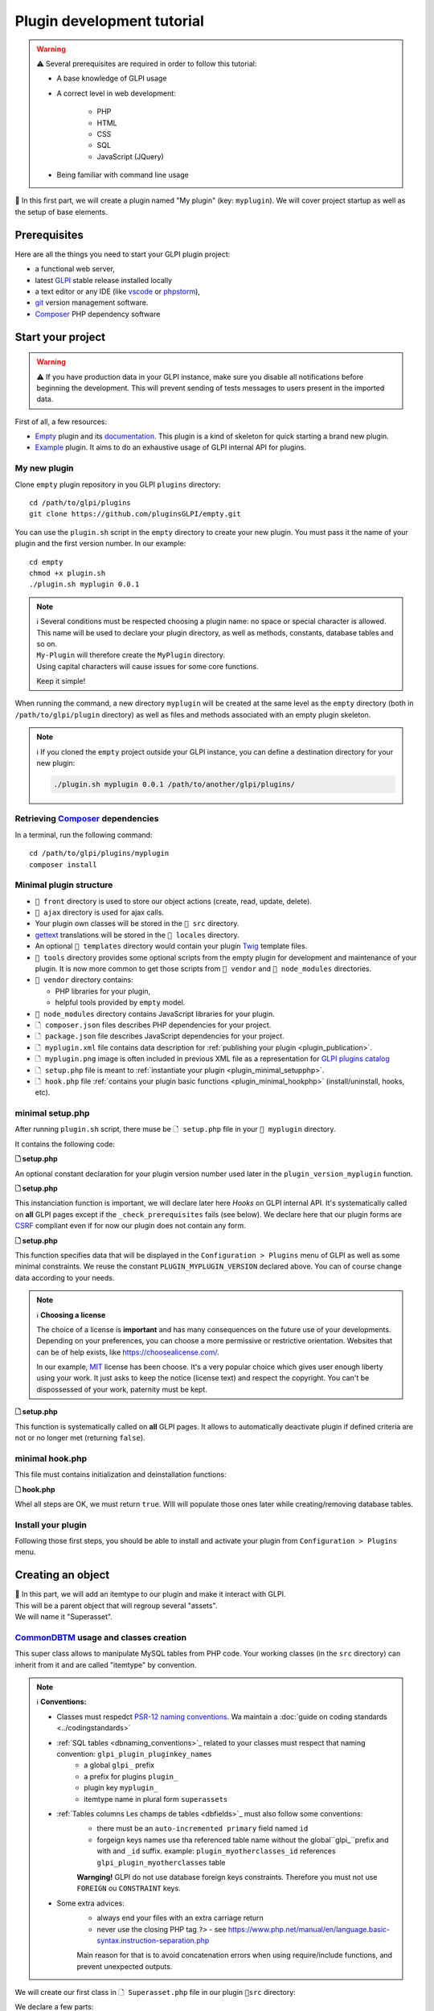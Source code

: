 Plugin development tutorial
===========================

.. warning::

    ⚠️ Several prerequisites are required in order to follow this tutorial:

    - A base knowledge of GLPI usage
    - A correct level in web development:

        - PHP
        - HTML
        - CSS
        - SQL
        - JavaScript (JQuery)
    - Being familiar with command line usage


📝 In this first part, we will create a plugin named "My plugin" (key: ``myplugin``).
We will cover project startup as well as the setup of base elements.

Prerequisites
--------------

Here are all the things you need to start your GLPI plugin project:

* a functional web server,
* latest `GLPI <https://github.com/glpi-project/glpi/releases>`_ stable release installed locally
* a text editor or any IDE (like `vscode <https://code.visualstudio.com>`_ or `phpstorm <https://www.jetbrains.com/phpstorm/>`_),
* `git <https://git-scm.com/>`_ version management software.
* `Composer`_ PHP dependency software

Start your project
------------------

.. warning::

    ⚠️ If you have production data in your GLPI instance, make sure you disable all notifications before beginning the development.
    This will prevent sending of tests messages to users present in the imported data.

First of all, a few resources:

* `Empty`_ plugin and its `documentation <https://glpi-plugins.readthedocs.io/en/latest/empty/index.html>`_. This plugin is a kind of skeleton for quick starting a brand new plugin.
* `Example <https://github.com/pluginsGLPI/example>`_ plugin. It aims to do an exhaustive usage of GLPI internal API for plugins.

My new plugin
^^^^^^^^^^^^^

Clone ``empty`` plugin repository in you GLPI ``plugins`` directory:

::

   cd /path/to/glpi/plugins
   git clone https://github.com/pluginsGLPI/empty.git

You can use the ``plugin.sh`` script in the ``empty`` directory to create your new plugin. You must pass it the name of your plugin and the first version number. In our example:

::

   cd empty
   chmod +x plugin.sh
   ./plugin.sh myplugin 0.0.1

.. note::

    | ℹ️ Several conditions must be respected choosing a plugin name: no space or special character is allowed.
    | This name will be used to declare your plugin directory, as well as methods, constants, database tables and so on.
    | ``My-Plugin`` will therefore create the ``MyPlugin`` directory.
    | Using capital characters will cause issues for some core functions.

    Keep it simple!

When running the command, a new directory ``myplugin`` will be created at the same level as the ``empty`` directory (both in ``/path/to/glpi/plugin`` directory) as well as files and methods associated with an empty plugin skeleton.

.. note::

    ℹ️ If you cloned the ``empty`` project outside your GLPI instance, you can define a destination directory for your new plugin:

    .. code-block:: shell

        ./plugin.sh myplugin 0.0.1 /path/to/another/glpi/plugins/

Retrieving `Composer`_ dependencies
^^^^^^^^^^^^^^^^^^^^^^^^^^^^^^^^^^^

In a terminal, run the following command:

::

   cd /path/to/glpi/plugins/myplugin
   composer install


Minimal plugin structure
^^^^^^^^^^^^^^^^^^^^^^^^

.. raw:: html

   <pre>
   📂 glpi
     📂 plugins
       📂 myplugin
          📁 ajax
          📁 front
          📁 src
          📁 locales
          📁 tools
          📁 vendor
          🗋 composer.json
          🗋 hook.php
          🗋 LICENSE
          🗋 myplugin.xml
          🗋 myplugin.png
          🗋 Readme.md
          🗋 setup.php
   </pre>

* ``📂 front`` directory is used to store our object actions (create, read, update, delete).
* ``📂 ajax`` directory is used for ajax calls.
* Your plugin own classes will be stored in the ``📂 src`` directory.
* `gettext`_ translations will be stored in the ``📂 locales`` directory.
* An optional ``📂 templates`` directory would contain your plugin `Twig <https://twig.symfony.com/>`_ template files.
* ``📂 tools`` directory provides some optional scripts from the empty plugin for development and maintenance of your plugin. It is now more common to get those scripts from ``📂 vendor`` and ``📂 node_modules`` directories.
* ``📂 vendor`` directory contains:

  * PHP libraries for your plugin,
  * helpful tools provided by ``empty`` model.

* ``📂 node_modules`` directory contains JavaScript libraries for your plugin.
* ``🗋 composer.json`` files describes PHP dependencies for your project.
* ``🗋 package.json`` file describes JavaScript dependencies for your project.
* ``🗋 myplugin.xml`` file contains data description for :ref:`publishing your plugin <plugin_publication>`.
* ``🗋 myplugin.png`` image is often included in previous XML file as a representation for `GLPI plugins catalog <http://plugins.glpi-project.org>`_
* ``🗋 setup.php`` file is meant to :ref:`instantiate your plugin <plugin_minimal_setupphp>`.
* ``🗋 hook.php`` file :ref:`contains your plugin basic functions <plugin_minimal_hookphp>` (install/uninstall, hooks, etc).

.. _plugin_minimal_setupphp:

minimal setup.php
^^^^^^^^^^^^^^^^^

After running ``plugin.sh`` script, there muse be ``🗋 setup.php`` file in your ``📂 myplugin`` directory.

It contains the following code:

**🗋 setup.php**

.. code-block:: php
   :linenos:

   <?php

   define('PLUGIN_MYPLUGIN_VERSION', '0.0.1');

An optional constant declaration for your plugin version number used later in the ``plugin_version_myplugin`` function.

**🗋 setup.php**

.. code-block:: php
   :lineno-start: 3

   <?php

   function plugin_init_myplugin() {
      global $PLUGIN_HOOKS;

      $PLUGIN_HOOKS['csrf_compliant']['myplugin'] = true;
   }

This instanciation function is important, we will declare later here `Hooks` on GLPI internal API.
It's systematically called on **all** GLPI pages except if the ``_check_prerequisites`` fails (see below).
We declare here that our plugin forms are `CSRF <https://en.wikipedia.org/wiki/Cross-Site_Request_Forgery>`_ compliant even if for now our plugin does not contain any form.

**🗋 setup.php**

.. code-block:: php
   :lineno-start: 9

   <?php

   // Minimal GLPI version, inclusive
   define("PLUGIN_MYPLUGIN_MIN_GLPI_VERSION", "10.0.0");

   // Maximum GLPI version, exclusive
   define("PLUGIN_MYPLUGIN_MAX_GLPI_VERSION", "10.0.99");

   function plugin_version_myplugin()
   {
       return [
           'name'           => 'MonNouveauPlugin',
           'version'        => PLUGIN_MYPLUGIN_VERSION,
           'author'         => '<a href="http://www.teclib.com">Teclib\'</a>',
           'license'        => 'MIT',
           'homepage'       => '',
           'requirements'   => [
               'glpi' => [
                   'min' => PLUGIN_MYPLUGIN_MIN_GLPI_VERSION,
                   'max' => PLUGIN_MYPLUGIN_MAX_GLPI_VERSION,
               ]
       ];
   }

This function specifies data that will be displayed in the ``Configuration > Plugins`` menu of GLPI as well as some minimal constraints.
We reuse the constant ``PLUGIN_MYPLUGIN_VERSION`` declared above.
You can of course change data according to your needs.

.. note::

    ℹ️ **Choosing a license**

    The choice of a license is **important** and has many consequences on the future use of your developments. Depending on your preferences, you can choose a more permissive or restrictive orientation.
    Websites that can be of help exists, like https://choosealicense.com/.

    In our example, `MIT <https://fr.wikipedia.org/wiki/Licence_MIT>`_ license has been choose.
    It's a very popular choice which gives user enough liberty using your work. It just asks to keep the notice (license text) and respect the copyright. You can't be dispossessed of your work, paternity must be kept.

**🗋 setup.php**

.. code-block:: php
   :lineno-start: 32

   <?php

   function plugin_myplugin_check_config($verbose = false)
   {
       if (true) { // Your configuration check
           return true;
       }

       if ($verbose) {
           _e('Installed / not configured', 'myplugin');
       }

       return false;
   }

This function is systematically called on **all** GLPI pages.
It allows to automatically deactivate plugin if defined criteria are not or no longer met (returning ``false``).

.. _plugin_minimal_hookphp:

minimal hook.php
^^^^^^^^^^^^^^^^

This file must contains initialization and deinstallation functions:

**🗋 hook.php**

.. code-block:: php
   :linenos:

   <?php

   function plugin_myplugin_install()
   {
       return true;
   }

   function plugin_myplugin_uninstall()
   {
       return true;
   }

Whel all steps are OK, we must return ``true``.
WIll will populate those ones later while creating/removing database tables.


Install your plugin
^^^^^^^^^^^^^^^^^^^

.. image:: /_static/images/install_plugin.png
   :alt: mon plugin listé dans la configuration

Following those first steps, you should be able to install and activate your plugin from ``Configuration > Plugins`` menu.


Creating an object
------------------

| 📝 In this part, we will add an itemtype to our plugin and make it interact with GLPI.
| This will be a parent object that will regroup several "assets".
| We will name it "Superasset".

.. _commondntm_usage:

`CommonDBTM`_ usage and classes creation
^^^^^^^^^^^^^^^^^^^^^^^^^^^^^^^^^^^^^^^^

This super class allows to manipulate MySQL tables from PHP code.
Your working classes (in the ``src`` directory) can inherit from it and are called "itemtype" by convention.

.. note::

    ℹ️ **Conventions:**

    * Classes must respedct `PSR-12 naming conventions <https://www.php-fig.org/psr/psr-12/>`_. Wa maintain a :doc:`guide on coding standards <../codingstandards>`

    * :ref:`SQL tables <dbnaming_conventions>`_ related to your classes must respect that naming convention: ``glpi_plugin_pluginkey_names``
        * a global ``glpi_`` prefix
        * a prefix for plugins ``plugin_``
        * plugin key ``myplugin_``
        * itemtype name in plural form ``superassets``

    * :ref:`Tables columns Les champs de tables <dbfields>`_ must also follow some conventions:
        * there must be an ``auto-incremented primary`` field named ``id``
        * forgeign keys names use tha referenced table name without the global``glpi_``prefix and with and ``_id`` suffix. example: ``plugin_myotherclasses_id`` references ``glpi_plugin_myotherclasses`` table

        **Warnging!** GLPI do not use database foreign keys constraints. Therefore you must not use ``FOREIGN`` ou ``CONSTRAINT`` keys.

    * Some extra advices:
        * always end your files with an extra carriage return
        * never use the closing PHP tag ``?>`` - see https://www.php.net/manual/en/language.basic-syntax.instruction-separation.php

        Main reason for that is to avoid concatenation errors when using require/include functions, and prevent unexpected outputs.

We will create our first class in ``🗋 Superasset.php`` file in our plugin ``📂src`` directory:

.. raw:: html

   <pre>
   📂glpi
      📂plugins
         📂myplugin
            ...
            📂src
               🗋 Superasset.php
            ...
   </pre>

We declare a few parts:

**🗋 src/Superasset.php**

.. code-block:: php
   :linenos:

   <?php
   namespace GlpiPlugin\Myplugin;

   use CommonDBTM;

   class Superasset extends CommonDBTM
   {
       // right management, we'll change this later
       static $rightname = 'computer';

       /**
        *  Name of the itemtype
        */
       static function getTypeName($nb=0)
       {
           return _n('Super-asset', 'Super-assets', $nb);
       }
   }

.. warning::

    ⚠️ ``namespace`` must be `CamelCase <https://en.wikipedia.org/wiki/Camel_case>`_

.. note::

    ℹ️  Here are most common `CommonDBTM`_ inherited methods:

    `add(array $input) <https://github.com/glpi-project/glpi/blob/10.0.15/src/CommonDBTM.php#L1229-L1240>`_
    :  Add an new object in database table.
    ``input`` parameter contains table fields.
    If add goes well, the object will be populated with provided data.
    It returns the id of the new added line, or ``false`` if there were an error.

    .. code-block:: php
       :linenos:

        <?php

        namespace GlpiPlugin\Myplugin;
        use Toolbox;

        $superasset = new Superasset;
        $superassets_id = $superasset->add([
                'name' => 'My super asset'
        ]);
        if (!superassets_id) {
            Toolbox::logDebug("we failed to create my super asset");
        }

    `getFromDB(integer $id) <https://github.com/glpi-project/glpi/blob/10.0.15/src/CommonDBTM.php#L285-L292>`_
    :  load a line from database into current object using its id.
    Fetched data will be available from ``fields`` object property.
    It returns ``false`` if the object does not exists.

    .. code-block:: php
        :lineno-start: 11

        <?php

        use Toolbox;

        if ($superasset->getFromDB($superassets_id)) {
            Toolbox::logDebug($superasset->fields);
        }

    `update(array $input) <https://github.com/glpi-project/glpi/blob/10.0.15/src/CommonDBTM.php#L1561-L1570>`_
    :  update fields of ``id`` identified line with ``$input`` parameter.
    The ``id`` key must be part of ``$input``.
    Returns a boolean.

    .. code-block:: php
        :lineno-start: 16

        <?php

        use Toolbox;

        if ($superasset->update([
                'id'      => $superassets_id,
                'comment' => 'my comments'
        ])) {
            Toolbox::logDebug($superasset->fields);
        }

    `delete(array $input, bool $force = false) <https://github.com/glpi-project/glpi/blob/10.0.15/src/CommonDBTM.php#L2027-L2036>`_
    :  remove ``id`` identified line corresponding.
    The ``id`` key must be part of ``$input``.
    ``$force`` parameter indicates if the line must be place in trashbin (``false``, and a ``is_deleted`` field must be present in the table) or removed (``true``).
    Returns a boolean.

    .. code-block:: php
        :lineno-start: 23

        <?php

        use Toolbox;

        if ($superasset->delete(['id' => $superassets_id])) {
            Toolbox::logDebug("My super asset is in trashbin");
        }

        if ($superasset->delete(['id' => $superassets_id], true)) {
            Toolbox::logDebug("My super asset is purged");
        }

Installation
^^^^^^^^^^^^

Dans la fonction ``plugin_myplugin_install`` de votre fichier ``🗋 hook.php``, nous allons gérer la création de la table MySQL correspondante à notre itemtype ``Superasset``.

**🗋 hook.php**

.. code-block:: php
   :linenos:

   <?php

   use DBConnection;
   use GlpiPlugin\Myplugin\Superasset;
   use Migration;

   function plugin_myplugin_install()
   {
       global $DB;

       $default_charset   = DBConnection::getDefaultCharset();
       $default_collation = DBConnection::getDefaultCollation();

       // instantiate migration with version
       $migration = new Migration(PLUGIN_MYPLUGIN_VERSION);

       // create table only if it does not exist yet!
       $table = Superasset::getTable();
       if (!$DB->tableExists($table)) {
           //table creation query
           $query = "CREATE TABLE `$table` (
                     `id`         int unsigned NOT NULL AUTO_INCREMENT,
                     `is_deleted` TINYINT NOT NULL DEFAULT '0',
                     `name`      VARCHAR(255) NOT NULL,
                     PRIMARY KEY  (`id`)
                    ) ENGINE=InnoDB
                    DEFAULT CHARSET={$default_charset}
                    COLLATE={$default_collation}";
           $DB->queryOrDie($query, $DB->error());
       }

       //execute the whole migration
       $migration->executeMigration();

       return true;
   }

Nous ajoutons ici, en plus d'une clef primaire, un champ de type ``VARCHAR`` qui pourra contenir un nom saisi par l'utilisateur ainsi qu'un flag indiquant la mise en corbeille de la ligne.

.. note::
    📝 Vous pouvez, si vous le souhaitez, ajouter d'autres champs (restez raisonnable :wink:) avec d'autres types.

Pour gérer nos migrations d'une version à une autre de notre plugin, nous pouvons utiliser la classe `Migration`_ de GLPI.

**🗋 hook.php**

.. code-block:: php
   :linenos:

   <?php

   use Migration;

   function plugin_myplugin_install()
   {
       global $DB;

       // instantiate migration with version
       $migration = new Migration(PLUGIN_MYPLUGIN_VERSION);

       ...

       if ($DB->tableExists($table)) {
           // missing field
           $migration->addField(
               $table,
               'fieldname',
               'string'
           );

           // missing index
           $migration->addKey(
               $table,
               'fieldname'
           );
       }

       //execute the whole migration
       $migration->executeMigration();

       return true;
   }

.. warning::

  ℹ️ La classe `Migration `_ inclut de nombreuses méthodes permettant de manipuler vos tables et champs.
  Tous les appels seront ajoutés à un registre des changements et seront finalement exécutés lors de l'appel de la méthode ``executeMigration``.

  Voici quelques exemples:

  `addField($table, $field, $type, $options) <https://github.com/glpi-project/glpi/blob/10.0.15/src/Migration.php#L389-L407>`_
    ajoute un nouveau champ à une table

  `changeField($table, $oldfield, $newfield, $type, $options) <https://github.com/glpi-project/glpi/blob/10.0.15/src/Migration.php#L462-L479>`_
    Modifie le nom ou le type d'un champ d'une table

  `dropField($table, $field) <https://github.com/glpi-project/glpi/blob/10.0.15/src/Migration.php#L534-L542>`_
    Supprime un champ d'une table

  `dropTable($table) <https://github.com/glpi-project/glpi/blob/10.0.15/src/Migration.php#L553-L560>`_
    Supprime une table.

  `renameTable($oldtable, $newtable) <https://github.com/glpi-project/glpi/blob/10.0.15/src/Migration.php#L654-L662>`_
    Renomme une table.

  Consultez la documentation de la classe `Migration`_ pour les autres méthodes disponible.

  .. raw:: html

    <hr />

  le paramètre ``$type`` des différentes fonctions est le meme que pour la méthode privée `fieldFormat <https://github.com/glpi-project/glpi/blob/10.0.15/src/Migration.php#L252-L262>`_ de la classe `Migration`_ et permet un raccourci pour les types SQL les plus courants (bool, string, integer, date, datatime, text, longtext,  autoincrement, char)


Uninstallation
^^^^^^^^^^^^^^

Pour désinstaller notre plugin, nous souhaitons "nettoyer" toutes les données ajoutées lors de l'installation et aussi celle saisies par l'utilisateur (nous verrons plus tard que nous pouvons ajouter des données concernant nos classes dans des objets natifs de GLPI).

**🗋 hook.php**

.. code-block:: php
   :linenos:

   <?php

   use GlpiPlugin\Myplugin\Superasset;

   function plugin_myplugin_uninstall()
   {
       global $DB;

       $tables = [
           Superasset::getTable(),
       ];

       foreach ($tables as $table) {
           if ($DB->tableExists($table)) {
               $DB->queryOrDie(
                   "DROP TABLE `$table`",
                   $DB->error()
               );
           }
       }

      return true;
   }


Framework usage
^^^^^^^^^^^^^^^

Quelques fonctions utilitaires supplémentaires:

.. code-block:: php

   <?php

   Toolbox::logError($var1, $var2, ...);

Cette méthode permet d'enregistrer dans le fichier ``glpi/files/_log/php-errors.log`` le contenu de ses paramètres (qui peuvent être des chaînes de caractères, des tableaux, des objets instanciés, des booléens, etc).

.. code-block:: php

   <?php

   Html::printCleanArray($var);

Cette méthode affichera un tableau de "debug" de la variable fournie en paramètre. Elle n'accepte pas d'autre type que ``array``.


Common actions on an object
---------------------------

.. note::

    📝 Nous allons maintenant  ajouter les actions les plus communes à notre itemtype ``Superasset``:

    * Afficher une liste et un formulaire d'ajout / édition
    * définir les routes d'ajout / modification / suppression

Dans notre dossier ``front``, nous allons avoir besoin de deux nouveaux fichiers.

.. raw:: html

   <pre>
   📂 glpi
      📂 plugins
         📂 myplugin
            ...
            📂 front
               🗋 superasset.php
               🗋 superasset.form.php
            ...
   </pre>


.. warning::

    ℹ️ Dans ces fichiers, nous ferons appel au framework de glpi via le code suivant:

    .. code-block:: php

        <?php

        include ('../../../inc/includes.php');

Le premier fichier du nom de notre itemtype (``superasset.php``) permettra d'afficher la liste des lignes sauvegardées dans notre table.

Il utilisera la méthode show du :doc:`moteur de recherche <../devapi/search>` interne de GLPI.

**🗋 front/superasset.php**

.. code-block:: php
   :linenos:

   <?php

   use GlpiPlugin\Myplugin\Superasset;

   include ('../../../inc/includes.php');

   Html::header(Superasset::getTypeName(),
                $_SERVER['PHP_SELF'],
                "plugins",
                Superasset::class,
                "superasset");
   \Search::show(Superasset::class);
   \Html::footer();

Les fonctions ``header`` et ``footer`` de la classe `Html`_ nous permettent d'habiller notre page avec l'interface graphique de glpi (menu, fil d’Ariane, bas de page, etc).

Le second fichier (``superasset.form.php``) avec le suffixe ``.form`` recevra les actions courantes CRUD.

**🗋 front/superasset.form.php**

.. code-block:: php
   :linenos:

   <?php

   use GlpiPlugin\Myplugin\Superasset;
   use Html;

   include ('../../../inc/includes.php');

   $supperasset = new Superasset();

   if (isset($_POST["add"])) {
       $newID = $supperasset->add($_POST);

       if ($_SESSION['glpibackcreated']) {
           \Html::redirect(Superasset::getFormURL()."?id=".$newID);
       }
       Html::back();

   } else if (isset($_POST["delete"])) {
       $supperasset->delete($_POST);
       $supperasset->redirectToList();

   } else if (isset($_POST["restore"])) {
       $supperasset->restore($_POST);
       $supperasset->redirectToList();

   } else if (isset($_POST["purge"])) {
       $supperasset->delete($_POST, 1);
       $supperasset->redirectToList();

   } else if (isset($_POST["update"])) {
       $supperasset->update($_POST);
       \Html::back();

   } else {
       // fill id, if missing
       isset($_GET['id'])
           ? $ID = intval($_GET['id'])
           : $ID = 0;

       // display form
       Html::header(
          Superasset::getTypeName(),
          $_SERVER['PHP_SELF'],
          "plugins",
          Superasset::class,
          "superasset"
       );
       $supperasset->display(['id' => $ID]);
       Html::footer();
   }

Toutes les actions courantes définies dans ce fichier sont gérées automatiquement par la classe `CommonDBTM`_.
Pour l'action manquante d'affichage, nous allons créer une méthode ``showForm`` dans notre classe ``Superasset``.
À noter que celle-ci existe déjà dans la superclasse ``CommonDBTM`` et s'affiche via un template TWIG générique.

Nous allons donc utiliser notre propre template qui étendra le générique (celui-ci affichant seulement les champs communs).

**🗋 src/Superasset.php**

.. code-block:: php
   :linenos:

   <?php

   namespace GlpiPlugin\Myplugin;

   use CommonDBTM;
   use Glpi\Application\View\TemplateRenderer;

   class Superasset extends CommonDBTM
   {

        ...

       function showForm($ID, $options=[])
       {
           $this->initForm($ID, $options);
           // @myplugin est un raccourci pour indiquer d'aller chercher
           // dans le dossier **templates** de votre propre plugin
           TemplateRenderer::getInstance()->display('@myplugin/superasset.form.html.twig', [
               'item'   => $this,
               'params' => $options,
           ]);

           return true;
       }
   }

**🗋 templates/superasset.form.html.twig**

.. code-block:: twig
   :linenos:

   {% extends "generic_show_form.html.twig" %}
   {% import "components/form/fields_macros.html.twig" as fields %}

   {% block more_fields %}
       blabla
   {% endblock %}

Suite à cela, un appel dans notre navigateur à notre page `http://glpi/plugins/myplugin/front/superasset.form.php` devrait afficher le formulaire de création.

.. warning::

    ℹ️  le fichier ``🗋 components/form/fields_macros.html.twig`` (importé dans l'exemple) inclut des fonctions twig pouvant afficher des champs Html courants tel que:

    ``{{ fields.textField(name, value, label = '', options = {}) }}``
    :  retourne l'html d'un input de type ``text``.

    ``{{ fields.hiddenField(name, value, label = '', options = {}) }``
    :  retourne l'html d'un input de type ``hidden``.

    ``{{ dateField(name, value, label = '', options = {}) }``
    :  retourne l'html d'un sélecteur de date (via la libraire [flatpickr])

    ``{{ datetimeField(name, value, label = '', options = {}) }``
    :  retourne l'html d'un sélecteur de date et d'heure (via la libraire [flatpickr])

    Voir le code source du fhcier ``🗋 templates/components/form/fields_macros.html.twig`` pour plus de détails et de macros.


Adding to menu and breadcrumb
-----------------------------

Idéalement, nous souhaiterions accéder à nos nouvelles pages sans taper directement l'url dans notre navigateur.

Nous allons donc définir notre premier ``hook`` dans l'init de notre plugin.

Éditons le fichier ``setup.php`` et la fonction ``plugin_init_myplugin`` :

**🗋 setup.php**

.. code-block:: php
   :linenos:

   <?php

   use GlpiPlugin\Myplugin\Superasset;

   function plugin_init_myplugin()
   {
       ...

       // add menu hook
       $PLUGIN_HOOKS['menu_toadd']['myplugin'] = [
           // insert into 'plugin menu'
           'plugins' => Superasset::class
       ];
   }

Ce ``hook`` indique que notre itemtype ``Superasset`` définit une fonction d'affichage du menu.
Editons notre classe et ajoutons les méthodes adaptées:

**🗋 src/Superasset.php**

.. code-block:: php
   :linenos:

   <?php

   namespace GlpiPlugin\Myplugin;

   use CommonDBTM;

   class Superasset extends CommonDBTM
   {
       ...

       /**
        * Define menu name
        */
       static function getMenuName($nb = 0)
       {
           // call class label
           return self::getTypeName($nb);
       }

       /**
        * Define additionnal links used in breacrumbs and sub-menu
        *
        * A default implementation is provided by CommonDBTM
        */
       static function getMenuContent()
       {
           $title  = self::getMenuName(2);
           $search = self::getSearchURL(false);
           $form   = self::getFormURL(false);

           // define base menu
           $menu = [
               'title' => __("My plugin", 'myplugin'),
               'page'  => $search,

               // define sub-options
               // we may have multiple pages under the "Plugin > My type" menu
               'options' => [
                   'superasset' => [
                       'title' => $title,
                       'page'  => $search,

                       //define standard icons in sub-menu
                       'links' => [
                           'search' => $search,
                           'add'    => $form
                       ]
                   ]
               ]
           ];

           return $menu;
       }
   }

La fonction ``getMenuContent`` peut paraître redondante au premier abord mais chacune des entrées codées adresse des parties de l'affichage différentes.
La partie ``options`` sert notamment à avoir un 4ème niveau de fil d'Ariane et ainsi avoir un sous menu cliquable dans votre page d'entrée.

.. image:: /_static/images/breadcrumbs.png
   :alt: Fil d’Ariane


Chaque clef ``page`` sert à indiquer sur quelle url s'applique la partie en cours.

.. note::

    ℹ️ Le menu de GLPI est chargé dans ``$_SESSION['glpimenu']`` à la connexion.
    Pour visualiser vos changements, si vous n'êtes pas en mode ``DEBUG``,  vous devrez vous déconnecter et reconnecter.

.. note::

    ℹ️ Notez qu'il est tout à fait possible d'avoir un seul niveau de menu pour le plugin (3 niveaux au global), il suffit de déplacer la partie ``links`` au premier niveau du tableau ``$menu``

.. note::

    ℹ️ Il est aussi possible de définir des ``links`` personnalisés.
    Il suffit pour cela de remplacer la clef (par exemple, add ou search) par un html contenant une balise image

    .. code-block:: php

        'links' = [
            '<img src="path/to/my.png" title="my custom link">' => $url
        ]

Defning tabs
------------

GLPI fournit 3 méthodes standards pour la définition des onglets:

`defineTabs(array $options = []) <https://forge.glpi-project.org/apidoc/class-CommonGLPI.html#_defineTabs>`_
:  Déclaration des classes fournissant des onglets à la classe courante.

`getTabNameForItem(CommonGLPI $item, boolean $withtemplate = 0) <https://forge.glpi-project.org/apidoc/class-CommonGLPI.html#_getTabNameForItem>`_
:  Déclare les titres affichés pour les onglets.

`displayTabContentForItem(CommonGLPI $item, integer $tabnum = 1, boolean $withtemplate = 0) <https://forge.glpi-project.org/apidoc/class-CommonGLPI.html#_displayTabContentForItem>`_
:  Permet l'affichage du contenu des onglets.

Standards tabs
^^^^^^^^^^^^^^

De base certaines classes de l'api interne vous permettent d'ajouter un comportement avec un code minimal

C'est le cas pour les notes (`Notepad`_) et l'historique (`Log`_).

Voici un exemple pour ces deux systèmes:

**🗋 src/Superasset.php**

.. code-block:: php
   :linenos:

   <?php

   namespace GlpiPlugin\Myplugin;

   use CommonDBTM;
   use Notepad;
   use Log;

   class Superasset extends CommonDBTM
   {
       // permits to automaticaly store logs for this itemtype
       // in glpi_logs table
       public $dohistory = true;

       ...

       function defineTabs($options = [])
       {
           $tabs = [];
           $this->addDefaultFormTab($tabs)
               ->addStandardTab(Notepad::class, $tabs, $options)
               ->addStandardTab(Log::class, $tabs, $options);

           return $tabs;
       }
   }

L'affichage d'une instance de votre itemtype depuis la page ``front/superasset.php?id=1`` doit maintenant comporter 3 onglets:

* l'onglet principal du nom de votre itemtype
* l'onglet Notes
* l'onglet Historique


Custom tabs
^^^^^^^^^^^

De façon similaire, nous pouvons cibler une autre classe de notre plugin:

**🗋 src/Superasset.php**

.. code-block:: php
   :linenos:

   <?php

   namespace GlpiPlugin\Myplugin;

   use CommonDBTM;
   use Notepad;
   use Log;

   class Superasset extends CommonDBTM
   {
       // permits to automaticaly store logs for this itemtype
       // in glpi_logs table
       public $dohistory = true;

       ...

       function defineTabs($options = [])
       {
           $tabs = [];
           $this->addDefaultFormTab($tabs)
               ->addStandardTab(Superasset_Item::class, $tabs, $options);
               ->addStandardTab(Notepad::class, $tabs, $options)
               ->addStandardTab(Log::class, $tabs, $options);

           return $tabs;
       }

Dans cette nouvelle classe nous devrons définir les deux autres méthodes pour contrôler le titre et le contenu de l'onglet:

**🗋 src/Superasset_Item.php**

.. code-block:: php
   :linenos:

   <?php

   namespace GlpiPlugin\Myplugin;

   use CommonDBTM;
   use Glpi\Application\View\TemplateRenderer;

   class Superasset_Item extends CommonDBTM
   {
       /**
        * Tabs title
        */
       function getTabNameForItem(CommonGLPI $item, $withtemplate = 0)
       {
           switch ($item->getType()) {
               case Superasset::class:
                   $nb = countElementsInTable(self::getTable(),
                       [
                           'plugin_myplugin_superassets_id' => $item->getID()
                       ]
                   );
                   return self::createTabEntry(self::getTypeName($nb), $nb);
           }
           return '';
       }

       /**
        * Display tabs content
        */
       static function displayTabContentForItem(CommonGLPI $item, $tabnum = 1, $withtemplate = 0)
       {
           switch ($item->getType()) {
               case Superasset::class:
                   return self::showForSuperasset($item, $withtemplate);
           }

           return true;
       }

       /**
        * Specific function for display only items of Superasset
        */
       static function showForSuperasset(Superasset $superasset, $withtemplate = 0)
       {
           TemplateRenderer::getInstance()->display('@myplugin/superasset_item_.html.twig', [
               'superasset' => $superasset,
           ]);
       }
   }

Comme précédemment, nous utilisons un template pour gérer notre affichage.

**🗋 templates/superasset_item.html.twig**

.. code-block:: twig
   :linenos:

   {% import "components/form/fields_macros.html.twig" as fields %}

   example content

.. note::

    📝 **Exercice** :
    Pour la suite de cette partie, vous devrez compléter notre plugin pour permettre l'installation / désinstallation des données de cette nouvelle classe ``Superasset_Item``.

    Sa table devrait inclure les champs suivants:


    * un identifiant (id)
    * une clef étrangère vers la table ``plugin_myplugin_superassets``
    * deux champs pour faire la liaison avec un itemtype:

    * ``itemtype``, le nom de la classe à associer (ex: `Computer`_)
    * ``items_id``, une clef étrangère vers l'id de l'item

    Note, votre plugin doit être ré-installé ou mis à jour pour que la création de la table soit effectuée.
    Vous pouvez forcer le changement de status de votre plugin pour "A mettre à jour" en modifiant le numéro de version dans le fichier ``setup.php``.


    Pour l'exercice, nous nous limiterons à associer des ordinateurs (`Computer`_) que nous pourrons afficher avec la fonction suivante:

    .. code-block:: twig

        {{ fields.dropdownField(
            'Computer',
            'items_id',
            '',
            __('Add a computer')
        ) }}

    Nous inclurons dans notre onglet un **"mini" formulaire** pour insérer les items_id des ordinateurs à notre table. Les actions du formulaire pouvant être traitées par le fichier ``myplugin/front/supperasset.form.php``

    Note, les formulaires de GLPI envoyés en POST sont protégés par un jeton ([CSRF]).
    vous pouvez inclure un champs caché pour valider le formulaire:

    .. code-block:: twig

        <input type="hidden" name="_glpi_csrf_token" value="{{ csrf_token() }}">

    Nous ajouterons aussi en dessous du formulaire une liste des ordinateurs déjà associés.


Using core objets
^^^^^^^^^^^^^^^^^

Nous pouvons aussi permettre à notre classe d'ajouter des onglets sur les objets natifs du cœur.
Nous déclarons cet ajout via une nouvelle ligne dans notre fonction d'init:

**🗋 setup.php**

.. code-block:: php
   :linenos:

   <?php

   function plugin_init_myplugin()
   {
      ...

       Plugin::registerClass(GlpiPlugin\Myplugin\Superasset_Item::class, [
           'addtabon' => 'Computer'
       ]);
   }

Le titre et le contenu de cet onglet se font comme précédemment avec les méthodes:


* ``CommonDBTM::getTabNameForItem()``
* ``CommonDBTM::displayTabContentForItem()``

.. note::

    📝 **Exercice** :
    Complétez les méthodes précédentes pour afficher dans les ordinateurs un nouvel onglet listant les ``SuperAsset`` qui lui sont associés.


Defining Search options
-----------------------

Les :ref`Search options <search_options>` sont des registres de colonnes pour le moteur de recherche de GLPI. Elles permettent de déclarer comment doivent s'afficher ou être interrogées les données d'un itemtype.

Dans notre classe, il faut déclarer une fonction ``rawSearchOptions``:

**🗋 src/Superasset.php**

.. code-block:: php
   :linenos:

   <?php

   namespace GlpiPlugin\Myplugin;

   use CommonDBTM;

   class Superasset extends CommonDBTM
   {
       ...

       function rawSearchOptions()
       {
           $options = [];

           $options[] = [
               'id'   => 'common',
               'name' => __('Characteristics')
           ];

           $options[] = [
               'id'    => 1,
               'table' => self::getTable(),
               'field' => 'name',
               'name'  => __('Name'),
               'datatype' => 'itemlink'
           ];

           $options[] = [
               'id'    => 2,
               'table' => self::getTable(),
               'field' => 'id',
               'name'  => __('ID')
           ];

           $options[] = [
               'id'           => 3,
               'table'        => Superasset_Item::getTable(),
               'field'        => 'id',
               'name'         => __('Number of associated assets', 'myplugin'),
               'datatype'     => 'count',
               'forcegroupby' => true,
               'usehaving'    => true,
               'joinparams'   => [
                   'jointype' => 'child',
               ]
           ];

           return $options;
       }
   }

Suite à l'ajout de notre fonction, depuis la page de liste de notre itemtype, nous devrions pouvoir ajouter nos nouvelle colonnes depuis l’icône "clef à molette":


.. image:: /_static/images/search.png
   :alt: Search form


Ces options seront aussi présentes en critères de recherche dans le même formulaire.

Chaque ``option`` est identifiée par une clef ``id`` dans le tableau généré.
Cette clef est utilisée dans d'autres parties de glpi.
Elle doit être **absolument** unique.
Les index '1' et '2' sont "réservés" par convention au nom et à l'ID de l'objet.

La :ref:`documentation des search options <search_options>` décrit toutes les options possibles pour la définition du tableau à renvoyer.

Using other objects
^^^^^^^^^^^^^^^^^^^

Il est aussi possible d'enrichir les searchoptions d'un itemtype natif de GLPI. Par exemple, nous pourrions vouloir afficher dans la liste des ordinateurs les "Superasset" associés:

**🗋 hook.php**

.. code-block:: php
   :lineno-start: 50

   <?php

   use GlpiPlugin\Myplugin\Superasset;
   use GlpiPlugin\Myplugin\Superasset_Item;

   ...

   function plugin_myplugin_getAddSearchOptionsNew($itemtype)
   {
       $sopt = [];

       if ($itemtype == 'Computer') {
           $sopt[] = [
               'id'           => 12345,
               'table'        => Superasset::getTable(),
               'field'        => 'name',
               'name'         => __('Associated Superassets', 'myplugin'),
               'datatype'     => 'itemlink',
               'forcegroupby' => true,
               'usehaving'    => true,
               'joinparams'   => [
                   'beforejoin' => [
                       'table'      => Superasset_Item::getTable(),
                       'joinparams' => [
                           'jointype' => 'itemtype_item',
                       ]
                   ]
               ]
           ];
       }

       return $sopt;
   }

Comme précédemment, vous devez fournir un id pour vos nouvelles searchoptions qui n'écrase pas les existantes de ``Computer``.

Vous pouvez utiliser un outil présent dans le dossier ``tools`` du dépôt git de GLPI (non présent dans les archives de "release") pour vous aider à lister les **id** déjà déclarés (par le cœur et les plugins présents sur votre ordinateur) pour un itemtype particulier.

.. code-block:: shell

   /usr/bin/php /path/to/glpi/tools/getsearchoptions.php --type=Computer


Search engine display preferences
---------------------------------

Comme vu dans le `paragraphe précédent <#définir-des-searchoptions>`_, nous avons avons manuellement ajouté (par l'icône "clef à molette") des colonnes à la liste de notre itemtype.
Ces colonnes sont enregistrées par l'objet DisplayPreference (table ``glpi_displaypreferences``).
Ces préférences peuvent être globales (champ ``users_id = 0``) ou personnelles (champ ``users_id != 0``), sont ordonnées (champ ``rank``) et cible un itemtype plus une ``searchoption`` (champ ``num``).

.. warning::

    **⚠️ Attention**
    Les préférences globales s'appliquent à tous les utilisateurs et ne peuvent pas être réinitialisées de façon rapide. Il faut apporter un soin particulier à vérifier qu'ajouter des colonnes par défaut à tous les utilisateurs ne provoquera pas de blocage de l'interface voir de GLPI.


.. note::

    📝 **Exercice**:
    Vous ajouterez aux fonctions d'installation et de désinstallation du plugin l'ajout et la suppression des préférences globales pour que l'affichage par défaut de notre objet comporte quelques colonnes.


Standard events hooks
---------------------

Dans le cycle de vie d'un objet de GLPI, nous pouvons intervenir via notre plugin avant et après chaque événement (ajout, modification, suppression).

Pour nos propres objets, les méthodes suivantes peuvent être implémentées:

* `prepareInputForAdd <https://github.com/glpi-project/glpi/blob/10.0.15/src/CommonDBTM.php#L1536-L1543>`_
* `post_addItem <https://github.com/glpi-project/glpi/blob/10.0.15/src/CommonDBTM.php#L1549-L1554>`_
* `prepareInputForUpdate <https://github.com/glpi-project/glpi/blob/10.0.15/src/CommonDBTM.php#L1977-L1984>`_
* `post_updateItem <https://github.com/glpi-project/glpi/blob/10.0.15/src/CommonDBTM.php#L1990-L1997>`_
* `pre_deleteItem <https://github.com/glpi-project/glpi/blob/10.0.15/src/CommonDBTM.php#L2248-L2254>`_
* `post_deleteItem <https://github.com/glpi-project/glpi/blob/10.0.15/src/CommonDBTM.php#L2148-L2153>`_
* `post_purgeItem <https://github.com/glpi-project/glpi/blob/10.0.15/src/CommonDBTM.php#L2158-L2163>`_

Pour chacun des évènements effectivement appliqués sur la base de données, nous avons une méthode qui est exécutée avant et une autre après.

.. note::

    📝 **Exercice**:
    Ajoutez les méthodes nécessaires à la classe ``PluginMypluginSuperasset`` pour vérifier que le champ ``name`` soit correctement rempli lors de l'ajout et de la mise à jour.

    Dans le cas de la suppression (complète), nous nous assurerons de purger les données associées dans l'autre classe/table.

Les plugins peuvent aussi intercepter les évènements standards des objets du cœur afin d'y appliquer des changements (ou même refuser l’évènement). Voici le nom des ``hooks``:

.. code-block:: php
   :linenos:

   <?php

   use Glpi\Plugin\Hooks;

   ...

   Hooks::PRE_ITEM_ADD;
   Hooks::ITEM_ADD;
   Hooks::PRE_ITEM_DELETE;
   Hooks::ITEM_DELETE;
   Hooks::PRE_ITEM_PURGE;
   Hooks::ITEM_PURGE;
   Hooks::PRE_ITEM_RESTORE;
   Hooks::ITEM_RESTORE;
   Hooks::PRE_ITEM_UPDATE;
   Hooks::ITEM_UPDATE;

Plus d'informations sont disponibles dans la :ref:`documentation des hooks <standards_hooks>` et notamment sur la partie des :ref:`évènements standards <business_related_hooks>`.

Pour tous ces appels, nous obtiendrons une instance de l'objet courant en paramètre de notre fonction de "callback". Nous pourrons donc accéder à ses champs courants (``$item->fields``) ou ceux envoyés par le formulaire (``$item->input``).
Cette instance sera passée par référence (comme tous les objets php).

Nous déclarons l'usage de l'un de ces ``hooks`` dans la fonction d'init du plugin et ajouterons une fonction de ``callback``:

**🗋 setup.php**

.. code-block:: php
   :linenos:

   <?php

   use GlpiPlugin\Myplugin\Superasset;

   ...

   function plugin_init_myplugin()
   {
      ...

       // callback a function (declared in hook.php)
       $PLUGIN_HOOKS['item_update']['myplugin'] = [
           'Computer' => 'myplugin_computer_updated'
       ];

       // callback a class method
       $PLUGIN_HOOKS['item_add']['myplugin'] = [
            'Computer' => [
                 Superasset::class, 'computerUpdated'
            ]
       ];
   }

dans les deux cas (fonction de ``hook.php`` ou méthode de classe), le prototype des fonctions sera fait sur ce modèle:

.. code-block:: php
   :linenos:

   <?php

   use CommonDBTM;
   use Session;

   function hookCallback(CommonDBTM $item)
   {
       ...

       // if we need to stop the process (valid for pre* hooks)
       if ($mycondition) {
           // clean input
           $item->input = [];

           // store a message in session for warn user
           Session::addMessageAfterRedirect('Action forbidden because...');

           return;
      }
   }

.. note::

    📝 **Exercice**:
    Utilisez un ``hook`` interceptant la suppression définitive (purge) d'un ordinateur pour vérifier que des lignes de nos objets y sont associées et les supprimer également dans ce cas.


Importing libraries (Javascript / CSS)
--------------------------------------

Les plugins peuvent déclarer l'import de librairies supplémentaires depuis leur fonction init.

**🗋 setup.php**

.. code-block:: php
   :linenos:

   <?php

   use Glpi\Plugin\Hooks;

   function plugin_init_myplugin()
   {
       ...

       // css & js
       $PLUGIN_HOOKS[Hooks::ADD_CSS]['myplugin'] = 'myplugin.css';
       $PLUGIN_HOOKS[Hooks::ADD_JAVASCRIPT]['myplugin'] = [
           'js/common.js',
       ];

       // on ticket page (in edition)
       if (strpos($_SERVER['REQUEST_URI'], "ticket.form.php") !== false
           && isset($_GET['id'])) {
           $PLUGIN_HOOKS['add_javascript']['myplugin'][] = 'js/ticket.js.php';
       }

       ...
   }

Plusieurs choses à noter:

* Les chemins de chargement sont **relatifs** au répertoire du plugin.
* Les scripts ainsi déclarés seront par défaut chargés sur **toutes** les pages des glpi. Il convient de vérifier la page courante dans cette fonction init.
* L'extension du script n'est **pas** vérifiée par GLPI, vous pouvez tout à fait charger un fichier php en script js. Vous devrez forcer le mimetype ensuite dans le fichier chargé (ex: ``header("Content-type: application/javascript");``).
* Vous pouvez utilisez la libraire ``requirejs`` pour charger des ressources externes à glpi ou à votre plugin. Les chemins des scripts étant forcement absolus, l'url racine de GLPI sera forcement ajoutée en préfixe lors du chargement. Le `plugin XIVO <https://github.com/pluginsGLPI/xivo>`_ pour GLPI utilise cette méthode de chargement.
* Si vous souhaitez modifier le dom de glpi et notamment ce qui est affiché en formulaire principal, je vous conseille d'appeler votre code 2 fois (au chargement de la page et à celui de l'onglet en cours) et pensez à ajouter une classe permettant de vérifier l'application effective de votre code :

.. code-block:: javascript
   :linenos:

   $(function() {
       doStuff();
       $(".glpi_tabs").on("tabsload", function(event, ui) {
           doStuff();
       });
   });

   var doStuff = function()
   {
       if (! $("html").hasClass("stuff-added")) {
           $("html").addClass("stuff-added");

           // do stuff you need
           ...

       }
   };

.. note::

    📝 **Exercices**:

    #. Ajouter une icône supplémentaire dans le menu préférences (en haut à droite à coté du 'login' utilisateur), permettant d'afficher sur un clic la configuration générale de GLPI. Pour afficher votre icône, vous pouvez utiliser :

      * `tabler-icons <https://tabler-icons.io/>`_ (préféré), ex: ``<a href='...' class='ti ti-mood-smile'></a>``).
      * `font-awesome v6 <https://fontawesome.com>`_, ex: ``<a href='...' class='fas fa-face-smile'></a>``).

    #. Dans la page d'edition d'un ticket, ajouter une icône pour s'auto-associer en tant que demandeur sur le modèle de celle présente pour la partie "attribué à".

Display hooks
-------------

Depuis la version 9.1.2 de GLPI, il est maintenant possible d'afficher des données dans les formulaires des objets natifs via de nouveaux hooks.
Voir :ref:`display related hooks <display_related_hooks>` dans la documentation des plugins.

Nous les déclarons comme les ``hooks`` précédents:

**🗋 setup.php**

.. code-block:: php
   :linenos:

   <?php

   use Glpi\Plugin\Hooks;
   use GlpiPlugin\Myplugin\Superasset;

   function plugin_init_myplugin()
   {
      ...

       $PLUGIN_HOOKS[Hooks::PRE_ITEM_FORM]['myplugin'] = [
           Superasset::class, 'preItemFormComputer'
       ];
   }

.. warning::

    ℹ️ **Important**
    Ces fonctions d'affichage diffèrent un peu des autres ``hooks`` au niveau des paramètres passés à la fonction de callback.
    Nous aurons un ``array`` contenant les clefs suivantes:


    * **'item'** avec l'objet CommonDBTM courant
    * **'options'**, ``array`` passée depuis la fonction showForm de l'objet courant

    exemple d'un appel par le coeur :

    .. code-block:: php

        <?php

        Plugin::doHook("pre_item_form", ['item' => $this, 'options' => &$options]);

.. note::

    📝 **Exercice**:
    Ajouter en entête du formulaire d'édition des ordinateurs indiquant le nombre de ``Super asset`` associés.
    Ce nombre devrait être un lien vers `l'onglet ajouté précédemment <#cibler-des-objets-du-cœur>`_ aux objets ordinateurs.
    Le lien pointera vers la même page mais avec un paramètre `forcetab=PluginMypluginSuperasset$1`.


Adding a configuration page
---------------------------

Afin de rendre optionnelles certaines parties de notre plugin, nous allons proposer un onglet dans la configuration générale de GLPI.

Précédemment, nous avons ajouté, via des hooks dans le fichier setup.php, un onglet aux ordinateurs ainsi qu'au début de leurs formulaires. Nous allons donc définir deux options de configuration afin d'activer / désactiver ces affichages à loisir.

GLPI fournit une table ``glpi_configs``, stockant la configuration du logiciel, qui permet aux plugins, via un système de contexte, de sauvegarder leurs propres données sans définir de table supplémentaire.

Tout d’abord, créons une nouvelle classe dans le dossier ``src/`` nommée Config.php dont voici le squelette:

**🗋 src/Config.php**

.. code-block:: php
   :linenos:

   <?php

   namespace GlpiPlugin\Myplugin;

   use Config;
   use CommonGLPI;
   use Dropdown;
   use Html;
   use Session;
   use Glpi\Application\View\TemplateRenderer;
   use Toolbox;

   class Config extends \Config
   {

       static function getTypeName($nb = 0)
       {
           return __('My plugin', 'myplugin');
       }

       static function getConfig()
       {
           return Config::getConfigurationValues('plugin:myplugin');
       }

       function getTabNameForItem(CommonGLPI $item, $withtemplate = 0)
       {
           switch ($item->getType()) {
               case Config::class:
                   return self::createTabEntry(self::getTypeName());
           }
           return '';
       }

       static function displayTabContentForItem(
           CommonGLPI $item,
           $tabnum = 1,
           $withtemplate = 0
       ) {
           switch ($item->getType()) {
               case Config::class:
                   return self::showForConfig($item, $withtemplate);
           }

           return true;
       }

       static function showForConfig(
           Config $config,
           $withtemplate = 0
       ) {
           global $CFG_GLPI;

           if (!self::canView()) {
               return false;
           }

           $current_config = self::getConfig();
           $canedit        = Session::haveRight(self::$rightname, UPDATE);

           TemplateRenderer::getInstance()->display('@myplugin/config.html.twig', [
               'current_config' => $current_config,
               'can_edit'       => $canedit
           ]);
       }
   }

De nouveau, nous gérons l'affichage dans un gabarit dédié:

**🗋 templates/config.html.twig**

.. code-block:: twig
   :linenos:

   {% import "components/form/fields_macros.html.twig" as fields %}

   {% if can_edit %}
       <form name="form" action="{{ "Config"|itemtype_form_path }}" method="POST">
           <input type="hidden" name="config_class" value="GlpiPlugin\\Myplugin\\Config">
           <input type="hidden" name="config_context" value="plugin:myplugin">
           <input type="hidden" name="_glpi_csrf_token" value="{{ csrf_token() }}">

           {{ fields.dropdownYesNo(
               'myplugin_computer_tab',
               current_config['myplugin_computer_tab'],
               __("Display tab in computer", 'myplugin')
           ) }}

           {{ fields.dropdownYesNo(
               'myplugin_computer_form',
               current_config['myplugin_computer_form'],
               __("Display information in computer form", 'myplugin')
           ) }}

           <button type="submit" class="btn btn-primary mx-1" name="update" value="1">
               <i class="ti ti-device-floppy"></i>
               <span>{{ _x('button', 'Save') }}</span>
           </button>
       </form>
   {% endif %}

Ce squelette récupéra les appels à un onglet dans le menu ``Configuration > Générale`` pour afficher le formulaire dédié à notre plugin.
Il n'est pas utile d'ajouter de fichier dans le dossier ``front``, notre formulaire renvoie vers la page ``front/config.form`` du cœur et sauvegardera les données sans plus de travaux.

Vous pouvez constater que nous affichons, via la fonction ``myplugin_computer_form`` deux champs Oui/Non nommés 'myplugin_computer_tab' et 'myplugin_computer_form'.

.. note::

    ✍️ Complétez le fichier ``setup.php`` en définissant l'ajout de l'onglet à la classe Config.

    Par ailleurs, vous devrez ajouter aux fonctions d'installation et de désinstallation l'ajout et la suppression des lignes de la table glpi_configs.
    Vous pourrez utiliser les fonctions suivantes :

    .. code-block:: php

        <?php

        use Config;

        Config::setConfigurationValues('##context##', [
            '##config_name##' => '##config_default_value##'
        ]);

    .. code-block:: php

        <?php

        use Config;

        $config = new Config();
        $config->deleteByCriteria(['context' => '##context##']);

    *Pensez à remplacer les noms entourés par '##' par vos propre valeurs*


Managing rights
---------------

Afin de limiter l’accès aux fonctionnalités de notre plugin à certains de nos utilisateurs, nous pouvons utiliser le système de la classe `Profile`_ de GLPI.

Celle-ci vérifie de base la propriété ``$rightname`` des classes héritant de `CommonDBTM`_ pour tous les évènements standard.
Ces vérifications sont effectuées par les fonctions ``static`` can*:


* `canCreate <https://forge.glpi-project.org/apidoc/class-CommonDBTM.html#_canCreate>`_ pour la méthode `add <(https://forge.glpi-project.org/apidoc/class-CommonDBTM.html#_add>`_)
* `canUpdate <https://forge.glpi-project.org/apidoc/class-CommonDBTM.html#_canUpdate>`_ pour la méthode `update <(https://forge.glpi-project.org/apidoc/class-CommonDBTM.html#_update>`_)
* `canDelete <https://forge.glpi-project.org/apidoc/class-CommonDBTM.html#_canDelete>`_ pour la méthode `delete <(https://forge.glpi-project.org/apidoc/class-CommonDBTM.html#_delete>`_)
* `canPurge <https://forge.glpi-project.org/apidoc/class-CommonDBTM.html#_canPurge>`_ pour la méthode `delete <(https://forge.glpi-project.org/apidoc/class-CommonDBTM.html#_delete>`_) aussi mais dans le cas ou le paramètre ``$force = true``

Afin de spécialiser la vérification de nos droits, nous pouvons re-définir ces fonctions statiques dans nos classes.

Si nous avons besoin de vérifier un droit manuellement dans notre code métier, la classe `Session`_ nous fourni quelques méthodes:

.. code-block:: php
   :linenos:

   <?php

   use Session;

   if (Session::haveRight(self::$rightname, CREATE)) {
      // OK
   }

   // we can also test a set multiple rights with AND operator
   if (Session::haveRightsAnd(self::$rightname, [CREATE, READ])) {
      // OK
   }

   // also with OR operator
   if (Session::haveRightsOr(self::$rightname, [CREATE, READ])) {
      // OK
   }

   // check a specific right (not your class one)
   if (Session::haveRight('ticket', CREATE)) {
      // OK
   }

Les méthodes ci dessus retournent toutes un booléen. Si nous voulons un arrêt de la page avec un message à destination de l'utilisateur, il existe des méthodes équivalente avec le préfixe ``check`` à la place de ``have``:


* `checkRight <https://github.com/glpi-project/glpi/blob/10.0.15/src/Session.php#L1109-L1117>`_
* `checkRightsOr <https://github.com/glpi-project/glpi/blob/10.0.15/src/Session.php#L1128-L1136>`_

.. warning::

    ℹ️ Si vous avez besoin de vérifier un droit directement dans une requête SQL, utilisez les opérateurs sur les bits ``&`` et ``|``:

    .. code-block:: php

        <?php

        $query = "SELECT `glpi_profiles_users`.`users_id`
            FROM `glpi_profiles_users`
            INNER JOIN `glpi_profiles`
                ON (`glpi_profiles_users`.`profiles_id` = `glpi_profiles`.`id`)
            INNER JOIN `glpi_profilerights`
                ON (`glpi_profilerights`.`profiles_id` = `glpi_profiles`.`id`)
            WHERE `glpi_profilerights`.`name` = 'ticket'
                AND `glpi_profilerights`.`rights` & ". (READ | CREATE);
        $result = $DB->query($query);

    Dans cet extrait de code, la partie ``READ | CREATE`` effectue une somme au niveau binaire et la partie ``&`` compare au niveau logique la valeur avec celle de la table.

Les valeurs possibles des droits standards peuvent être trouvés dans le fichier ``inc/define.php`` de GLPI:

.. code-block:: php
   :linenos:

   <?php

   ...

   define("READ", 1);
   define("UPDATE", 2);
   define("CREATE", 4);
   define("DELETE", 8);
   define("PURGE", 16);
   define("ALLSTANDARDRIGHT", 31);
   define("READNOTE", 32);
   define("UPDATENOTE", 64);
   define("UNLOCK", 128);

Add a new right
^^^^^^^^^^^^^^^

.. note::

    ✍️ We :ref:`previousely defined a property <commondntm_usage>` ``$rightname = 'computer'`` sur laquelle nous avons automatiquement les droits en tant que ``super-admin``.
    We will now create a specific right for the plugin.

Tout d’abord, nous allons créer une nouvelle classe dédiée à la gestion des profils:

**🗋 src/Profile.php**

.. code-block:: php
   :linenos:

   <?php
   namespace GlpiPlugin\Myplugin;

   use CommonDBTM;
   use CommonGLPI;
   use Html;
   use Profile as Glpi_Profile;

   class Profile extends CommonDBTM
   {
       public static $rightname = 'profile';

       static function getTypeName($nb = 0)
       {
           return __("My plugin", 'myplugin');
       }

       public function getTabNameForItem(CommonGLPI $item, $withtemplate = 0)
       {
           if (
               $item instanceof Glpi_Profile
               && $item->getField('id')
           ) {
               return self::createTabEntry(self::getTypeName());
           }
           return '';
       }

       static function displayTabContentForItem(
           CommonGLPI $item,
           $tabnum = 1,
           $withtemplate = 0
       ) {
           if (
               $item instanceof Glpi_Profile
               && $item->getField('id')
           ) {
               return self::showForProfile($item->getID());
           }

           return true;
       }

       static function getAllRights($all = false)
       {
           $rights = [
               [
                   'itemtype' => Superasset::class,
                   'label'    => Superasset::getTypeName(),
                   'field'    => 'myplugin::superasset'
               ]
           ];

           return $rights;
       }


       static function showForProfile($profiles_id = 0)
       {
           $profile = new Glpi_Profile();
           $profile->getFromDB($profiles_id);

           TemplateRenderer::getInstance()->display('@myplugin/profile.html.twig', [
               'can_edit' => self::canUpdate(),
               'profile'  => $profile
               'rights'   => self::getAllRights()
           ]);
       }
   }

De nouveau, nous afficheons le formulaire dans un gabarit Twig :

**🗋 templates/profile.html.twig**

.. code-block:: twig
   :linenos:

   {% import "components/form/fields_macros.html.twig" as fields %}
   <div class='firstbloc'>
       <form name="form" action="{{ "Profile"|itemtype_form_path }}" method="POST">
           <input type="hidden" name="id" value="{{ profile.fields['id'] }}">
           <input type="hidden" name="_glpi_csrf_token" value="{{ csrf_token() }}">

           {% set  rnd = profile.displayRightsChoiceMatrix(rights, {
               'canedit': can_edit,
               'title': __("My plugin", 'myplugin'),
           }) %}

           {% if can_edit %}
               <button type="submit" class="btn btn-primary mx-1" name="update" value="1">
                   <i class="ti ti-device-floppy"></i>
                   <span>{{ _x('button', 'Save') }}</span>
               </button>
           {% endif %}
       </form>
   </div>

Enfin dans notre fonction d'init, nous déclarons un nouvel onglet sur l'objet ``Profile``:

**🗋 setup.php**

.. code-block:: php
   :linenos:

   <?php

   use Plugin;
   use Profile;
   use GlpiPlugin\Myplugin\Profile as MyPlugin_Profile;

   function plugin_init_myplugin()
   {
      ...

       Plugin::registerClass(MyPlugin_Profile::class, [
           'addtabon' => Profile::class
       ]);
   }

Finalement, nous indiquons à l'installation d'enregistrer le droit et un accès minimal (pour le profil courant ``super-admin``):

**🗋 hook.php**

.. code-block:: php
   :linenos:

   <?php

   use GlpiPlugin\Myplugin\Profile as MyPlugin_Profile;
   use ProfileRight;

   function plugin_myplugin_install() {
      ...

      // add rights to current profile
      foreach (MyPlugin_Profile::getAllRights() as $right) {
         ProfileRight::addProfileRights([$right['field']]);
      }

      return true;
   }

   function plugin_myplugin_uninstall() {
      ...

      // delete rights for current profile
      foreach (MyPlugin_Profile::getAllRights() as $right) {
         ProfileRight::deleteProfileRights([$right['field']]);
      }

   }

A partir de ce moment, nous pouvons définir nos droits depuis le menu ``Administration > Profils`` et nous pouvons changer la propriété ``$righname`` de notre classe pour ``myplugin::superasset``.

Extending standard rights
^^^^^^^^^^^^^^^^^^^^^^^^^

Si nous avons besoin de droits spécifiques pour notre plugin, par exemple le droit d'effectuer les associations, il faut surcharger la fonction ``getRights`` dans la classe définissant les droits.

Dans l'exemple de classe ``PluginMypluginProfile`` définit plus haut, nous avons ajouté une méthode getAllRights qui indique que le droit ``myplugin::superasset`` est défini dans la classe ``PluginMypluginSuperasset``.
Celle-ci héritant de CommonDBTM, elle possède une méthode `getRights <https://forge.glpi-project.org/apidoc/class-CommonDBTM.html#_getRights>`_ que nous pouvons surcharger:

**🗋 src/Superasset.php**

.. code-block:: php
   :linenos:

   <?php

   namespace GlpiPlugin\Myplugin;

   use CommonDBTM;
   ...

   class Superasset extends CommonDBTM
   {
       const RIGHT_ONE = 128;

       ...

       function getRights($interface = 'central')
       {
           // if we need to keep standard rights
           $rights = parent::getRights();

           // define an additional right
           $rights[self::RIGHT_ONE] = __("My specific rights", "myplugin");

           return $rights;
       }
   }


Massive actions
---------------

Les actions massives de GLPI, mises à disposition des utilisateurs, permettent d'appliquer des modifications à l'ensemble d'une liste ou d'une sélection.


.. image:: ../devapi/images/massiveactions.png
   :alt: contrôles des actions massives


Par défaut, GLPI met à disposition les actions suivantes:


* "Modifier": pour éditer les champs définis dans les searchoptions (exceptées celles qui indique ``'massiveaction' = false``)
* "Mettre à la corbeille" / "Supprimer définitivement"

Il est possible de déclarer des :ref:`actions massives supplémentaires <massiveactions_specific>`.

Afin d'activer cette fonctionnalité dans votre plugin, il faut déclarer dans l'init le ``hook`` dédié:

**🗋 setup.php**

.. code-block:: php
   :linenos:

   <?php

   function plugin_init_myplugin()
   {
       ...

       $PLUGIN_HOOKS['use_massive_action']['myplugin'] = true;
   }

Ensuite dans la classe ``Superasset``, il faudra ajouter 3 méthodes:


* ``getSpecificMassiveActions``: déclaration des définitions des actions massives.
* ``showMassiveActionsSubForm``: affichage du sous-formulaire.
* ``processMassiveActionsForOneItemtype``: traitement de l'envoi du formulaire.

Ci dessous, un exemple d'implémentation minimal:

**🗋 src/Superasset.php**

.. code-block:: php
   :linenos:

   <?php

   namespace GlpiPlugin\Myplugin;

   use CommonDBTM;
   use Html;
   use MassiveAction;

   class Superasset extends CommonDBTM
   {
       ...

       function getSpecificMassiveActions($checkitem = NULL)
       {
           $actions = parent::getSpecificMassiveActions($checkitem);

           // add a single massive action
           $class        = __CLASS__;
           $action_key   = "myaction_key";
           $action_label = "My new massive action";
           $actions[$class . MassiveAction::CLASS_ACTION_SEPARATOR . $action_key] = $action_label;

           return $actions;
       }

       static function showMassiveActionsSubForm(MassiveAction $ma)
       {
           switch ($ma->getAction()) {
               case 'myaction_key':
                   echo __("fill the input");
                   echo Html::input('myinput');
                   echo Html::submit(__('Do it'), ['name' => 'massiveaction']) . "</span>";

                   break;
           }

           return parent::showMassiveActionsSubForm($ma);
       }

       static function processMassiveActionsForOneItemtype(
           MassiveAction $ma,
           CommonDBTM $item,
           array $ids
       ) {
           switch ($ma->getAction()) {
               case 'myaction_key':
                   $input = $ma->getInput();

                   foreach ($ids as $id) {

                       if (
                           $item->getFromDB($id)
                           && $item->doIt($input)
                       ) {
                           $ma->itemDone($item->getType(), $id, MassiveAction::ACTION_OK);
                       } else {
                           $ma->itemDone($item->getType(), $id, MassiveAction::ACTION_KO);
                           $ma->addMessage(__("Something went wrong"));
                       }
                   }
                   return;
           }

           parent::processMassiveActionsForOneItemtype($ma, $item, $ids);
       }
   }

.. note::

    📝 **Exercice**:
    En vous aidant de la documentation officielle sur les :doc:`actions massives <../devapi/massiveactions>`, complétez dans votre plugin, les méthodes présentées ci-dessus pour permettre l'ajout d'un ordinateur via les actions massives des "Super assets".

    Vous pourrez afficher une liste des ordinateurs via l'extrait de code suivant:

    .. code-block:: php

        Computer::dropdown();

Il est aussi possible d'ajouter des actions massives aux itemtype natifs de GLPI.
Pour cela, il faut déclarer une fonction ``_MassiveActions`` dans le fichier hook.php:

**🗋 hook.php**

.. code-block:: php
   :linenos:

   <?php

   use Computer;
   use MassiveAction;
   use GlpiPlugin\Myplugin\Superasset;

   ...

   function plugin_myplugin_MassiveActions($type)
   {
      $actions = [];
      switch ($type) {
         case Computer::class:
            $class = Superasset::class;
            $key   = 'DoIt';
            $label = __("plugin_example_DoIt", 'example');
            $actions[$class.MassiveAction::CLASS_ACTION_SEPARATOR.$key]
               = $label;

            break;
      }
      return $actions;
   }

L'affichage du sous-formulaire et le traitement de l'envoi se gère de la même façon que pour les massives actions des itemtypes de votre propre plugin.

.. note::

    📝 **Exercice**:
    De la même façon que dans l'exercice précédent, ajoutez la possibilité d'affecter des ordinateurs à une "Super asset".

    Pensez à définir des clefs et labels différents que ceux précédemment développés.

Notifications
-------------

.. warning::
    ⚠️ Il est préférable d'avoir un accés à un serveur smtp et d'avoir saisi la configuration de celui ci dans GLPI (menu ``Configuration > Notifications > Configuration des suivis par courriels``). Dans le cas d'un environnement de développement, vous pouvez installer  `mailhog <https://github.com/mailhog/MailHog>`_ ou `mailcatcher <https://mailcatcher.me/>`_ qui exposent un serveur smtp local et vous permettent de récupérer les mails envoyés par GLPI dans une interface graphique.


    Veuillez aussi noter que GLPI n'envoit pas directement les mails. Il passe par un système de file d'attente.
    Toute les notifications "en attente" sont visibles dans le menu ``Administration > File d'attente des courriels``.
    Vous pouvez envoyer effectivement les mails par ce menu ou en forçant l'action massive ``queuedmail``.

Le système de notifications de GLPI permet l'envoi d'alertes à destination des acteurs d'un événement enregistré.
Par défaut le mode d'envoi est le mail mais il possible d'imaginer d'autres canaux (un envoi vers la messagerie instantanée Telegram est `en cours de développement <https://github.com/pluginsGLPI/telegrambot>`_).

Le système se décompose en plusieurs classes distinctes:

Notification:  L'objet principal. Il reçoit les champs communs tel un nom, l'activation, le mode d'envoi, l’événement déclencheur, un contenu (``NotificationTemplate``), etc.

.. image:: /_static/images/Notification.png
   :alt: Formulaire de l'objet Notification


NotificationTarget: Cette classe définit les destinataires d'une notification.
    Il est possible de définir des acteurs provenant de l'objet qui cible la notification (l'auteur, l'attributaire) comme des acteurs directs (tous les utilisateurs d'un groupe précis).


.. image:: /_static/images/NotificationTarget.png
   :alt: Formulaire de choix des acteurs


NotificationTemplate: Les modèles de notification permettent de construire le mail envoyé réellement et peuvent être choisis dans le formulaire de l'objet Notification. Nous pouvons définir du css dans cet objet et il reçoit une ou plusieurs instances de ``NotificationTemplateTranslation``

.. image:: /_static/images/NotificationTemplate.png
   :alt: Formulaire de modèle de notification


NotificationTemplateTranslation: Cet objet reçoit le contenu traduit des modèles. Veuillez noter qu'en l'absence de langue définie, le contenu s'appliquera quelque soit la langue de l'utilisateur.
Le contenu est généré dynamiquement avec des tags fournis à l'utilisateur et complété par de l'HTML.

.. image:: /_static/images/NotificationTemplateTranslation.png
   :alt: Formulaire de traduction de modèle


Tous ces objets sont gérés nativement par le cœur de GLPI et ne nécessitent pas d'intervention de notre part en terme de développement.

Nous pouvons par contre déclencher l’exécution d'une notification via le code suivant:

.. code-block:: php

   <?php

   use NotificationEvent;

   NotificationEvent::raiseEvent($event, $item);

La clef 'event' correspond au nom de l'événement déclencheur défini dans l'objet ``Notification`` et la clef 'itemtype' l'objet auquel il se rapporte.
Ainsi, cette fonction ``raiseEvent`` cherchera dans la table ``glpi_notifications`` une ligne active avec ces 2 caractéristiques.

Pour utiliser ce déclencheur dans notre plugin, nous ajouterons une nouvelle classe ``PluginMypluginNotificationTargetSuperasset``.
Celle-ci "cible" notre itemtype ``Superasset``, c'est la façon standard de développer des notifications dans GLPI. Nous avons un itemtype ayant une vie propre et un objet de notification s'y rapportant.

**🗋 src/NotificationTargetSuperasset.php**

.. code-block:: php
   :linenos:

   <?php

   namespace GlpiPlugin\Myplugin;

   use NotificationTarget;

   class NotificationTargetSuperasset extends NotificationTarget
   {

       function getEvents()
       {
           return [
               'my_event_key' => __('My event label', 'myplugin')
           ];
       }

       function getDatasForTemplate($event, $options = [])
       {
           $this->datas['##myplugin.name##'] = __('Name');
       }
   }

Il faudra indiquer en plus dans notre fonction d'init que notre itemtype ``Superasset`` peux envoyer des notifications:

**🗋 setup.php**

.. code-block:: php
   :linenos:

   <?php

   use Plugin;
   use GlpiPlugin\Myplugin\Superasset;

   function plugin_init_myplugin()
   {
      ...

       Plugin::registerClass(Superasset::class, [
           'notificationtemplates_types' => true
       ]);
   }

Avec ce code minimal, il est possible de créer manuellement, via l'interface de GLPI, une nouvelle notification ciblant notre itemtype ``Superasset`` et avec l’événement 'My event label' et d'utiliser la fonction raiseEvent avec ces paramètres.

.. note::

    📝 **Exercice** :
    Outre le test d'un envoi effectif, vous gérerez l'installation et la désinstallation automatique d'une notification et des objets associés (modèles, traductions).

    Vous pouvez prendre exemple sur la documentation (encore incomplète) sur les :doc:`notifications dans les plugins <notifications>`.


Automatic actions
-----------------

Cette fonctionnalité de GLPI fournit un planificateur de tâches exécutées silencieusement par les clics de l'utilisateur (mode GLPI) ou par le serveur en ligne de commande (mode cli) via un appel du fichier ``front/cron.php`` de glpi.

.. image:: /_static/images/crontask.png
   :alt: image alt

Pour ajouter une ou plusieurs actions automatiques à notre classe, nous y ajoutons ces méthodes:

* ``cronInfo``: déclaration des actions possibles pour la classe ainsi que les libellés associés
* ``cron*Action*``: une fonction pour chaque action définie dans ``cronInfo``. Ces fonctions sont appelées pour lancer le traitement effectif de l'action.

**🗋 src/Superasset.php**

.. code-block:: php
   :linenos:

   <?php

   namespace GlpiPlugin\Myplugin;

   use CommonDBTM;

   class Superasset extends CommonDBTM
   {
       ...

       static function cronInfo($name)
       {

           switch ($name) {
               case 'myaction':
                   return ['description' => __('action desc', 'myplugin')];
           }
           return [];
       }

       static function cronMyaction($task = NULL)
       {
           // do the action

           return true;
       }
   }

Pour indiquer l'existence de cette action automatique à GLPI, il suffit de l'installer:

**🗋 hook.php**

.. code-block:: php
   :linenos:

   <?php

   use CronTask;

   function plugin_myplugin_install()
   {

       ...

       CronTask::register(
           PluginMypluginSuperasset::class,
           'myaction',
           HOUR_TIMESTAMP,
           [
               'comment'   => '',
               'mode'      => \CronTask::MODE_EXTERNAL
           ]
       );
   }

Inutile de gérer la supression (unregister) de cette action, GLPI s'occupe de le faire automatiquement à la désinstallation du plugin.

.. _plugin_publication:

Publishing your plugin
----------------------

Vous estimez votre plugin suffisamment mature et celui-ci couvre un besoin générique, vous pouvez le soumettre à la communauté.

Le `catalogue des plugins <http://plugins.glpi-project.org/>`_ permet aux utilisateurs de GLPI de découvrir, télécharger et suivre les plugins fournis par la communauté de développeurs.

Publiez votre code sur un dépôt git accessible au public (nous utilisons `github <https://github.com/>`_, mais vous pouvez `gitlab <https://gitlab.com/explore>`_), incluez une licence `open source <https://choosealicense.com/>`_ de votre choix et préparez un xml de description de votre plugin.
Le XML doit respecter cette structure:

.. code-block:: xml
   :linenos:

   <root>
      <name>Displayed name</name>
      <key>System name</key>
      <state>stable</state>
      <logo>http://link/to/logo/with/dimensions/40px/40px</logo>
      <description>
         <short>
            <en>short description of the plugin, displayed on list, text only</en>
            <lang>...</lang>
         </short>
         <long>
            <en>short description of the plugin, displayed on detail, Markdown accepted</en>
            <lang>...</lang>
         </long>
      </description>
      <homepage>http://link/to/your/page</homepage>
      <download>http://link/to/your/files</download>
      <issues>http://link/to/your/issues</issues>
      <readme>http://link/to/your/readme</readme>
      <authors>
         <author>Your name</author>
      </authors>
      <versions>
         <version>
            <num>1.0</num>
            <compatibility>0.90</compatibility>
         </version>
      </versions>
      <langs>
         <lang>en_GB</lang>
         <lang>...</lang>
      </langs>
      <license>GPL v2+</license>
      <tags>
         <en>
            <tag>tag1</tag>
         </en>
         <lang>
            <tag>tag1</tag>
         </lang>
      </tags>
      <screenshots>
         <screenshot>http://link/to/your/screenshot</screenshot>
         <screenshot>http://link/to/your/screenshot</screenshot>
         <screenshot>...</screenshot>
      </screenshots>
   </root>

Soignez le contenu de ce XML: ajoutez une belle description en plusieurs langues, une icône représentative et des captures, bref, donnez envie aux utilisateurs :star2:

Enfin, soumettez votre xml sur la `page dédiée <http://plugins.glpi-project.org/#/submit>`_ du catalogue des plugins (une inscription est nécessaire).

Teclib recevra une notification pour cette soumission et après quelques vérifications, activera la publication sur le catalogue.


Miscellaneous
-------------

Querying database
^^^^^^^^^^^^^^^^^

Il existe 2 méthodes:

La première consiste à utilise directement la variable globale ``$DB`` et les fonctions de base mysql. Exemple:

.. code-block:: php
   :linenos:

   <?php

   function myfunction()
   {
      global $DB;

      $query = "SELECT * FROM glpi_computers";
      $res   = $DB->query($query);
      if ($DB->numrows($res)) {
         while ($data = $DB->fetch_assoc(res)) {
            ...
         }
      }
   }

Pour plus de détails, regardez l'api et les fonctions disponibles dans la classe `DBmysql <https://forge.glpi-project.org/apidoc/class-DBmysql.html>`_.

La seconde méthode est à privilégier et consiste à utiliser la classe `DBmysqlIterator <https://forge.glpi-project.org/apidoc/class-DBmysqlIterator.html>`_.
Elle a été fortement enrichie depuis la version 9.2 de GLPI et fournit un ``query builder`` exhaustif.
Voir :doc:`la documentation de l'itérateur de base de données <../devapi/database/dbiterator>` pour le détail des options possibles.

Voici quelques exemples d'usage:

.. code-block:: php
   :linenos:

   <?php

   foreach ($DB->request(...) as $id => $row) {
       //... work on each row ...
   }

   // => SELECT * FROM `glpi_computers`
   $DB->request(['FROM' => 'glpi_computers']);

   // => SELECT * FROM `glpi_computers`, `glpi_computerdisks`
   //       WHERE `glpi_computers`.`id` = `glpi_computerdisks`.`computer_id`
   $DB->request([
       'FROM' => ['glpi_computers', 'glpi_computerdisks'],
       'FKEY' => [
           'glpi_computers' => 'id',
           'glpi_computerdisks' => 'computer_id'
       ]
   ]);

L'utilisation de cet "iterateur" est conseillé car de futures versions de GLPI utiliseront de multiples moteur de base de données (Postgres par exemple) et à ce passage, vos requêtes seront directement compatibles sans nécessité de ré-écriture.


Dashboards
^^^^^^^^^^

Depuis la version 9.5 de GLPI, des tableaux de bord sont disponibles depuis :


* la page centrale
* le menu Parc
* le menu Assistance

Cette fonctionnalité se décompose en plusieurs concepts - sous classes :


* un grille (``Glpi\Dashboard\Grid``) de placement de 26*24
* une collection de widgets (``Glpi\Dashboard\Widget``) pour permettre d'afficher des données sous forme graphique
* une collection de fournisseurs de données (``Glpi\Dashboard\Provider``) qui effectuent les requêtes SQL sur la base de données
* des droits (``Glpi\Dashboard\Right``) pour définir les droits d'accès à un tableau de bord
* des filtres (``Glpi\Dashboard\Filter``) pouvant s'afficher en entête d'un tableau de bord et impactant les fournisseurs.

Avec ces classes, on peut construire un tableau de bord qui affichera sur sa grille des cartes.
Une carte est une combinaison d'un widget, d'un fournisseur de données, d'un positionnement sur un grille et diverses options (comme une couleur de fond par exemple).

Complting existing
~~~~~~~~~~~~~~~~~~

Via votre plugin, vous pouvez compléter ces concepts avec vos propres données et codes.

**🗋 setup.php**

.. code-block:: php
   :linenos:

   <?php

   use Glpi\Plugin\Hooks;
   use GlpiPlugin\Myplugin\Dashboard;

   function plugin_init_myplugin()
   {
       ...

       // add new widgets to the dashboard
       $PLUGIN_HOOKS[Hooks::DASHBOARD_TYPES]['myplugin'] = [
           Dashboard::class => 'getTypes',
       ];

       // add new cards to the dashboard
       $PLUGIN_HOOKS[Hooks::DASHBOARD_CARDS]['myplugin'] = [
           Dashboard::class => 'getCards',
       ];
   }

En complément, créons une classe dédiée à nos ajouts aux tableaux de bord de GLPI:

**🗋 src/Dashboard.php**

.. code-block:: php
   :linenos:

   <?php

   namespace GlpiPlugin\Myplugin;

   class Dashboard
   {
       static function getTypes()
       {
           return [
               'example' => [
                   'label'    => __("Plugin Example", 'myplugin'),
                   'function' => __class__ . "::cardWidget",
                   'image'    => "https://via.placeholder.com/100x86?text=example",
               ],
               'example_static' => [
                   'label'    => __("Plugin Example (static)", 'myplugin'),
                   'function' => __class__ . "::cardWidgetWithoutProvider",
                   'image'    => "https://via.placeholder.com/100x86?text=example+static",
               ],
           ];
       }

       static function getCards($cards = [])
       {
           if (is_null($cards)) {
               $cards = [];
           }
           $new_cards =  [
               'plugin_example_card' => [
                   'widgettype'   => ["example"],
                   'label'        => __("Plugin Example card"),
                   'provider'     => "PluginExampleExample::cardDataProvider",
               ],
               'plugin_example_card_without_provider' => [
                   'widgettype'   => ["example_static"],
                   'label'        => __("Plugin Example card without provider"),
               ],
               'plugin_example_card_with_core_widget' => [
                   'widgettype'   => ["bigNumber"],
                   'label'        => __("Plugin Example card with core provider"),
                   'provider'     => "PluginExampleExample::cardBigNumberProvider",
               ],
           ];

           return array_merge($cards, $new_cards);
      }

       static function cardWidget(array $params = [])
       {
           $default = [
               'data'  => [],
               'title' => '',
               // this property is "pretty" mandatory,
               // as it contains the colors selected when adding widget on the grid send
               // without it, your card will be transparent
               'color' => '',
           ];
           $p = array_merge($default, $params);

           // you need to encapsulate your html in div.card to benefit core style
           $html = "<div class='card' style='background-color: {$p["color"]};'>";
           $html.= "<h2>{$p['title']}</h2>";
           $html.= "<ul>";
           foreach ($p['data'] as $line) {
               $html.= "<li>$line</li>";
           }
           $html.= "</ul>";
           $html.= "</div>";

           return $html;
       }

       static function cardWidgetWithoutProvider(array $params = [])
       {
         $default = [
            // this property is "pretty" mandatory,
            // as it contains the colors selected when adding widget on the grid send
            // without it, your card will be transparent
            'color' => '',
         ];
         $p = array_merge($default, $params);

         // you need to encapsulate your html in div.card to benefit core style
         $html = "<div class='card' style='background-color: {$p["color"]};'>
                     static html (+optional javascript) as card is not matched with a data provider
                     <img src='https://www.linux.org/images/logo.png'>
                  </div>";

         return $html;
      }

       static function cardBigNumberProvider(array $params = [])
       {
           $default_params = [
               'label' => null,
               'icon'  => null,
           ];
           $params = array_merge($default_params, $params);

           return [
               'number' => rand(),
               'url'    => "https://www.linux.org/",
               'label'  => "plugin example - some text",
               'icon'   => "fab fa-linux", // font awesome icon
           ];
      }
   }

Quelques explications sur les différentes méthodes :

* ``getTypes()`` : permet de définir les widgets disponibles pour les cartes et les fonctions à appeler pour faire l'affichage.
* ``getCards()`` : permet de définir les cartes disponibles pour les tableaux de bord (quand une est ajoutée à la grille). Comme expliqué précédemment, chacune est définie par une combinaison d'un label, d'un widget et optionnellement un fournisseur de données (provenant de votre plugin ou du coeur de GLPI)
* ``cardWidget()`` : utilise le paramètre fourni pour afficher un html. Libre à vous ici de déléguer l'affichage via un gabarit TWIG et d'utiliser votre bibliothèque javascript préférée.
* ``cardWidgetWithoutProvider()`` : Ne diffère pas énormement de la précédente fonction. Elle n'utilise juste pas le paramètre et retourne un HTML construit statiquement.
* ``cardBigNumberProvider()`` : exemple de fournisseur et du retour attendu par la grille lorsqu'elle affichera la carte.

Display your own dashboard
~~~~~~~~~~~~~~~~~~~~~~~~~~

Le systeme de tableaux de bord de GLPI étant modulaire, vous pouvez l'utiliser dans vos propres affichages.

.. code-block:: php
   :linenos:

   <?php

   use Glpi\Dashboard\Grid;

   $dashboard = new Grid('myplugin_example_dashboard', 10, 10, 'myplugin');
   $dashboard->show();

Le fait d'ajouter un contexte (``myplugin``) permet de filtrer les tableaux de bord disponible dans la liste déroulante disponible en haut à droite de la grille. Vous ne verrez pas ceux du coeur de GLPI (central, assistance, etc.).


Translating your plugins
^^^^^^^^^^^^^^^^^^^^^^^^

Tout au long de ce document, les exemples de code fournis ont pris soin d'utiliser les notations `gettext`_ de GLPI pour afficher des locales.
Même si votre plugin n'a pas vocation à publication et est destiné à un public restreint, c'est une bonne pratique de conserver tout de même cet usage de `gettext`_.

Le framework de GLPI fournit les fonctions suivantes pour la définition de vos locales:


* `__(string[, domain]) <https://forge.glpi-project.org/apidoc/function-__.html>`_: chaine de caractère simple.
* `_n(singular, plural, nb[, domain]) <https://forge.glpi-project.org/apidoc/function-_n.html>`_: chaine de caractère au singulier ou pluriel (le choix étant effectué selon la clef 'nb')
* `_sx(context, string[, domain]) <https://forge.glpi-project.org/apidoc/function-_sx.html>`_: identique à __() mais avec une option de contexte.
* `_nx(context, singular, plural, nb[, domain]) <https://forge.glpi-project.org/apidoc/function-_nx.html>`_: identique à _n() mais avec une option de contexte.

Le ``domain`` représente l'endroit ou sont stockées les "locales".
Par défaut (et en absence de ce paramètre), on considère que la chaîne est dans la collection de locales de GLPI. Pour vos plugins, il est important d'ajouter la clef le représentant dans ce paramètre.

Le ``context``, jamais affiché, permet de fournir aux traducteurs une indication sur le contenu de la chaine. Selon les langues, un même mot peut avoir plusieurs significations, nous avons donc besoin d'ajouter une précision.

`gettext`_ fonctionne avec 3 types de fichiers:

* un ``.pot`` généralement du nom de votre plugin recevant les définitions des locales,
* un ou plusieurs fichiers ``.po`` en provenance du fichier ``.pot`` recevant les sources des traductions,
* le même nombre de fichiers binaires ``.mo`` qui correspondent à la version compilée des ``.po``. Ce sont ces fichiers que GLPI utilisera pour afficher les traductions.

Une fois le ``pot`` généré (voir ci dessous les commandes utiles), vous devrez faire un choix pour la génération des autres fichiers:

* Vous pouvez utiliser un logiciel tel que `poedit <https://poedit.net>`_ qui vous permettra de générer en locales vos traductions ``.po``.
* Vous pouvez aussi, dans le cas ou votre plugin est destiné à publication, utiliser le service en ligne `transifex <https://www.transifex.com>`_ (gratuit pour les projets open-source).
  Les plugins publics de Teclib' utilise actuellement ce service.

Si vous avez utilisé comme squelette le plugin `Empty`_, vous bénéficierez d'outils en ligne de commandes pour gérer vos locales:

.. code-block:: shell

   # extrait les chaines gettext de votre code
   # pour les référencer dans un fichier locales/myplugin.pot
   vendor/bin/extract-locales

   # pour tout les fichier locales/*.po, génère un fichier compilé .mo
   vendor/bin/robo locales:mo

   # Envoi le fichier pot vers le service transifex
   vendor/bin/robo locales:push

   # Recupère toutes les traductions (.po) depuis le service transifex
   vendor/bin/robo locales:pull

.. warning::

    ℹ️  Il est possible qu'après la génération des fichiers ``.mo`` que GLPI n'affiche pas la traduction de vos chaînes.
    Le cache php est généralement la cause.
    Il convient de redémarrer votre serveur Web ou le serveur PHP selon votre configuration système.


REST API
--------

Depuis la version 9.1 de GLPI, celui-ci dispose d'une API externe aux formats REST et XmlRPC.

.. image:: /_static/images/API.png
   :alt: Api configuration


Configuration
^^^^^^^^^^^^^

Par mesure de sécurité, elle est désactivée par défaut.
Depuis le menu ``Configuration > Générale, onglet API``, vous pouvez l'activer.

Elle est accessible depuis votre instance GLPI à l'url:


* ``http://path/to/glpi/apirest.php``
* ``http://path/to/glpi/apixmlrpc.php``

Le premier lien bénéficie d'une documentation intégrée quand vous y accédez depuis un navigateur web (un lien est fourni dès que l'api est active).

Pour le reste de la configuration:


* la connexion avec les identifiants permet d'utiliser un couple ``login`` / ``password`` tel que par l'interface web
* la connexion avec le jeton permet d'utiliser celui affiché dans les préférences utilisateurs

  .. image:: /_static/images/api_external_token.png
     :alt: jeton externe

* les "clients API" permettent de limiter l’accès à l'api pour certaines IP et de récupérer du log si nécessaire. Un client permettant un accès depuis n'importe quelle ip est fourni par défaut.

----

Vous trouverez dans le dépôt suivant un `squelette d'usage de l'api <https://github.com/orthagh/glpi_boostrap_api>`_.
Celui-ci est écrit en php et utilise la librairie `Guzzle <http://docs.guzzlephp.org/en/latest/>`_ pour exécuter ses requêtes HTTP.

Par défaut, il effectue une connexion avec des identifiants définis dans le fichier ``config.inc.php`` (que vous devez créer en copiant le fichier ``config.inc.example``.

.. warning::

    ⚠️ Assurez-vous du fonctionnement du script fourni avant de continuer.


API usage
^^^^^^^^^

Pour l'apprentissage de cette partie, en nous aidant de la documentation intégrée (ou celle disponible sur `github <https://github.com/glpi-project/glpi/blob/master/apirest.md>`__), nous effectuerons une série d'exercices:

.. note::
   * [x] 📝 **Exercice**: Testez une nouvelle connexion via le jeton externe d'authentification de l'utilisateur glpi à la place de la connexion

.. note::
  * [x] 📝 **Exercice**: Ajoutez à la fin de votre script une fermeture de la session.

.. note::
  * [x] 📝 **Exercice**: Simulez le cycle de vie d'un ordinateur:
    * ajoutez l'ordinateur ainsi que quelques volumes (itemtype ``Item_Disk``,
    * modifiez de plusieurs champs,
    * ajoutez lui des informations financière et administratives (itemtype ``Infocom``),
    * affichez son détail dans une page php,
    * effectuez une mise au rebut (corbeille) de l'ordinateur,
    * et ensuite une supression définitive.

.. note::

  * [x] 📝 **Exercice**: Récupérez la liste des ordinateurs et afficher les dans un tableau HTML. L'``endpoint`` à utiliser est "Search items". Si vous souhaitez afficher les libellés des colonnes, il faudra utiliser l'``endpoint`` "List searchOptions".

----

.. _Empty:  https://github.com/pluginsGLPI/empty
.. _Composer: https://getcomposer.org/download/
.. _CommonDBTM: https://github.com/glpi-project/glpi/blob/10.0.15/src/CommonDBTM.php
.. _Computer: https://github.com/glpi-project/glpi/blob/10.0.15/src/Computer.php
.. _Html: https://github.com/glpi-project/glpi/blob/10.0.15/src/Html.php
.. _Migration: https://github.com/glpi-project/glpi/blob/10.0.15/src/Migration.php
.. _Notepad: https://github.com/glpi-project/glpi/blob/10.0.15/src/Notepad.php
.. _Log: https://github.com/glpi-project/glpi/blob/10.0.15/src/Log.php
.. _Profile: https://github.com/glpi-project/glpi/blob/10.0.15/src/Profile.php
.. _Session: https://github.com/glpi-project/glpi/blob/10.0.15/src/Session.php
.. _gettext: https://www.gnu.org/software/gettext/
.. _Metabase: http://www.metabase.com/
.. _informatique décisionnelle: https://fr.wikipedia.org/wiki/Informatique_d%C3%A9cisionnelle

